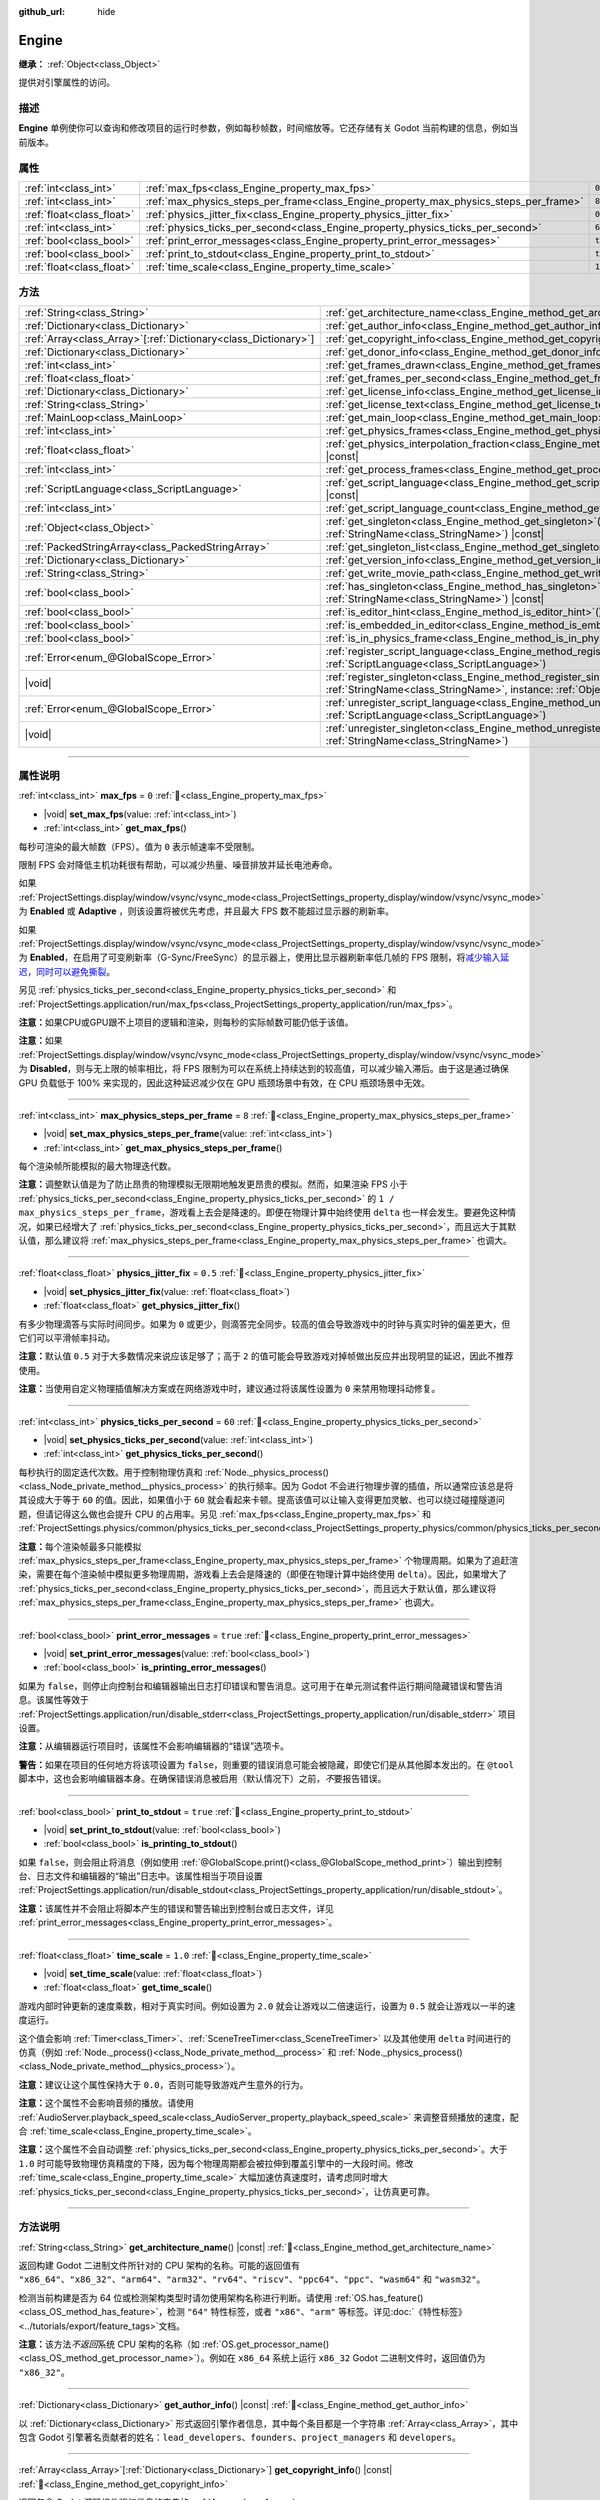 :github_url: hide

.. DO NOT EDIT THIS FILE!!!
.. Generated automatically from Godot engine sources.
.. Generator: https://github.com/godotengine/godot/tree/4.4/doc/tools/make_rst.py.
.. XML source: https://github.com/godotengine/godot/tree/4.4/doc/classes/Engine.xml.

.. _class_Engine:

Engine
======

**继承：** :ref:`Object<class_Object>`

提供对引擎属性的访问。

.. rst-class:: classref-introduction-group

描述
----

**Engine** 单例使你可以查询和修改项目的运行时参数，例如每秒帧数，时间缩放等。它还存储有关 Godot 当前构建的信息，例如当前版本。

.. rst-class:: classref-reftable-group

属性
----

.. table::
   :widths: auto

   +---------------------------+---------------------------------------------------------------------------------------+----------+
   | :ref:`int<class_int>`     | :ref:`max_fps<class_Engine_property_max_fps>`                                         | ``0``    |
   +---------------------------+---------------------------------------------------------------------------------------+----------+
   | :ref:`int<class_int>`     | :ref:`max_physics_steps_per_frame<class_Engine_property_max_physics_steps_per_frame>` | ``8``    |
   +---------------------------+---------------------------------------------------------------------------------------+----------+
   | :ref:`float<class_float>` | :ref:`physics_jitter_fix<class_Engine_property_physics_jitter_fix>`                   | ``0.5``  |
   +---------------------------+---------------------------------------------------------------------------------------+----------+
   | :ref:`int<class_int>`     | :ref:`physics_ticks_per_second<class_Engine_property_physics_ticks_per_second>`       | ``60``   |
   +---------------------------+---------------------------------------------------------------------------------------+----------+
   | :ref:`bool<class_bool>`   | :ref:`print_error_messages<class_Engine_property_print_error_messages>`               | ``true`` |
   +---------------------------+---------------------------------------------------------------------------------------+----------+
   | :ref:`bool<class_bool>`   | :ref:`print_to_stdout<class_Engine_property_print_to_stdout>`                         | ``true`` |
   +---------------------------+---------------------------------------------------------------------------------------+----------+
   | :ref:`float<class_float>` | :ref:`time_scale<class_Engine_property_time_scale>`                                   | ``1.0``  |
   +---------------------------+---------------------------------------------------------------------------------------+----------+

.. rst-class:: classref-reftable-group

方法
----

.. table::
   :widths: auto

   +------------------------------------------------------------------+-------------------------------------------------------------------------------------------------------------------------------------------------------------+
   | :ref:`String<class_String>`                                      | :ref:`get_architecture_name<class_Engine_method_get_architecture_name>`\ (\ ) |const|                                                                       |
   +------------------------------------------------------------------+-------------------------------------------------------------------------------------------------------------------------------------------------------------+
   | :ref:`Dictionary<class_Dictionary>`                              | :ref:`get_author_info<class_Engine_method_get_author_info>`\ (\ ) |const|                                                                                   |
   +------------------------------------------------------------------+-------------------------------------------------------------------------------------------------------------------------------------------------------------+
   | :ref:`Array<class_Array>`\[:ref:`Dictionary<class_Dictionary>`\] | :ref:`get_copyright_info<class_Engine_method_get_copyright_info>`\ (\ ) |const|                                                                             |
   +------------------------------------------------------------------+-------------------------------------------------------------------------------------------------------------------------------------------------------------+
   | :ref:`Dictionary<class_Dictionary>`                              | :ref:`get_donor_info<class_Engine_method_get_donor_info>`\ (\ ) |const|                                                                                     |
   +------------------------------------------------------------------+-------------------------------------------------------------------------------------------------------------------------------------------------------------+
   | :ref:`int<class_int>`                                            | :ref:`get_frames_drawn<class_Engine_method_get_frames_drawn>`\ (\ )                                                                                         |
   +------------------------------------------------------------------+-------------------------------------------------------------------------------------------------------------------------------------------------------------+
   | :ref:`float<class_float>`                                        | :ref:`get_frames_per_second<class_Engine_method_get_frames_per_second>`\ (\ ) |const|                                                                       |
   +------------------------------------------------------------------+-------------------------------------------------------------------------------------------------------------------------------------------------------------+
   | :ref:`Dictionary<class_Dictionary>`                              | :ref:`get_license_info<class_Engine_method_get_license_info>`\ (\ ) |const|                                                                                 |
   +------------------------------------------------------------------+-------------------------------------------------------------------------------------------------------------------------------------------------------------+
   | :ref:`String<class_String>`                                      | :ref:`get_license_text<class_Engine_method_get_license_text>`\ (\ ) |const|                                                                                 |
   +------------------------------------------------------------------+-------------------------------------------------------------------------------------------------------------------------------------------------------------+
   | :ref:`MainLoop<class_MainLoop>`                                  | :ref:`get_main_loop<class_Engine_method_get_main_loop>`\ (\ ) |const|                                                                                       |
   +------------------------------------------------------------------+-------------------------------------------------------------------------------------------------------------------------------------------------------------+
   | :ref:`int<class_int>`                                            | :ref:`get_physics_frames<class_Engine_method_get_physics_frames>`\ (\ ) |const|                                                                             |
   +------------------------------------------------------------------+-------------------------------------------------------------------------------------------------------------------------------------------------------------+
   | :ref:`float<class_float>`                                        | :ref:`get_physics_interpolation_fraction<class_Engine_method_get_physics_interpolation_fraction>`\ (\ ) |const|                                             |
   +------------------------------------------------------------------+-------------------------------------------------------------------------------------------------------------------------------------------------------------+
   | :ref:`int<class_int>`                                            | :ref:`get_process_frames<class_Engine_method_get_process_frames>`\ (\ ) |const|                                                                             |
   +------------------------------------------------------------------+-------------------------------------------------------------------------------------------------------------------------------------------------------------+
   | :ref:`ScriptLanguage<class_ScriptLanguage>`                      | :ref:`get_script_language<class_Engine_method_get_script_language>`\ (\ index\: :ref:`int<class_int>`\ ) |const|                                            |
   +------------------------------------------------------------------+-------------------------------------------------------------------------------------------------------------------------------------------------------------+
   | :ref:`int<class_int>`                                            | :ref:`get_script_language_count<class_Engine_method_get_script_language_count>`\ (\ )                                                                       |
   +------------------------------------------------------------------+-------------------------------------------------------------------------------------------------------------------------------------------------------------+
   | :ref:`Object<class_Object>`                                      | :ref:`get_singleton<class_Engine_method_get_singleton>`\ (\ name\: :ref:`StringName<class_StringName>`\ ) |const|                                           |
   +------------------------------------------------------------------+-------------------------------------------------------------------------------------------------------------------------------------------------------------+
   | :ref:`PackedStringArray<class_PackedStringArray>`                | :ref:`get_singleton_list<class_Engine_method_get_singleton_list>`\ (\ ) |const|                                                                             |
   +------------------------------------------------------------------+-------------------------------------------------------------------------------------------------------------------------------------------------------------+
   | :ref:`Dictionary<class_Dictionary>`                              | :ref:`get_version_info<class_Engine_method_get_version_info>`\ (\ ) |const|                                                                                 |
   +------------------------------------------------------------------+-------------------------------------------------------------------------------------------------------------------------------------------------------------+
   | :ref:`String<class_String>`                                      | :ref:`get_write_movie_path<class_Engine_method_get_write_movie_path>`\ (\ ) |const|                                                                         |
   +------------------------------------------------------------------+-------------------------------------------------------------------------------------------------------------------------------------------------------------+
   | :ref:`bool<class_bool>`                                          | :ref:`has_singleton<class_Engine_method_has_singleton>`\ (\ name\: :ref:`StringName<class_StringName>`\ ) |const|                                           |
   +------------------------------------------------------------------+-------------------------------------------------------------------------------------------------------------------------------------------------------------+
   | :ref:`bool<class_bool>`                                          | :ref:`is_editor_hint<class_Engine_method_is_editor_hint>`\ (\ ) |const|                                                                                     |
   +------------------------------------------------------------------+-------------------------------------------------------------------------------------------------------------------------------------------------------------+
   | :ref:`bool<class_bool>`                                          | :ref:`is_embedded_in_editor<class_Engine_method_is_embedded_in_editor>`\ (\ ) |const|                                                                       |
   +------------------------------------------------------------------+-------------------------------------------------------------------------------------------------------------------------------------------------------------+
   | :ref:`bool<class_bool>`                                          | :ref:`is_in_physics_frame<class_Engine_method_is_in_physics_frame>`\ (\ ) |const|                                                                           |
   +------------------------------------------------------------------+-------------------------------------------------------------------------------------------------------------------------------------------------------------+
   | :ref:`Error<enum_@GlobalScope_Error>`                            | :ref:`register_script_language<class_Engine_method_register_script_language>`\ (\ language\: :ref:`ScriptLanguage<class_ScriptLanguage>`\ )                 |
   +------------------------------------------------------------------+-------------------------------------------------------------------------------------------------------------------------------------------------------------+
   | |void|                                                           | :ref:`register_singleton<class_Engine_method_register_singleton>`\ (\ name\: :ref:`StringName<class_StringName>`, instance\: :ref:`Object<class_Object>`\ ) |
   +------------------------------------------------------------------+-------------------------------------------------------------------------------------------------------------------------------------------------------------+
   | :ref:`Error<enum_@GlobalScope_Error>`                            | :ref:`unregister_script_language<class_Engine_method_unregister_script_language>`\ (\ language\: :ref:`ScriptLanguage<class_ScriptLanguage>`\ )             |
   +------------------------------------------------------------------+-------------------------------------------------------------------------------------------------------------------------------------------------------------+
   | |void|                                                           | :ref:`unregister_singleton<class_Engine_method_unregister_singleton>`\ (\ name\: :ref:`StringName<class_StringName>`\ )                                     |
   +------------------------------------------------------------------+-------------------------------------------------------------------------------------------------------------------------------------------------------------+

.. rst-class:: classref-section-separator

----

.. rst-class:: classref-descriptions-group

属性说明
--------

.. _class_Engine_property_max_fps:

.. rst-class:: classref-property

:ref:`int<class_int>` **max_fps** = ``0`` :ref:`🔗<class_Engine_property_max_fps>`

.. rst-class:: classref-property-setget

- |void| **set_max_fps**\ (\ value\: :ref:`int<class_int>`\ )
- :ref:`int<class_int>` **get_max_fps**\ (\ )

每秒可渲染的最大帧数（FPS）。值为 ``0`` 表示帧速率不受限制。

限制 FPS 会对降低主机功耗很有帮助，可以减少热量、噪音排放并延长电池寿命。

如果 :ref:`ProjectSettings.display/window/vsync/vsync_mode<class_ProjectSettings_property_display/window/vsync/vsync_mode>` 为 **Enabled** 或 **Adaptive** ，则该设置将被优先考虑，并且最大 FPS 数不能超过显示器的刷新率。

如果 :ref:`ProjectSettings.display/window/vsync/vsync_mode<class_ProjectSettings_property_display/window/vsync/vsync_mode>` 为 **Enabled**\ ，在启用了可变刷新率（G-Sync/FreeSync）的显示器上，使用比显示器刷新率低几帧的 FPS 限制，将\ `减少输入延迟，同时可以避免撕裂 <https://blurbusters.com/howto-low-lag-vsync-on/>`__\ 。

另见 :ref:`physics_ticks_per_second<class_Engine_property_physics_ticks_per_second>` 和 :ref:`ProjectSettings.application/run/max_fps<class_ProjectSettings_property_application/run/max_fps>`\ 。

\ **注意：**\ 如果CPU或GPU跟不上项目的逻辑和渲染，则每秒的实际帧数可能仍低于该值。

\ **注意：**\ 如果 :ref:`ProjectSettings.display/window/vsync/vsync_mode<class_ProjectSettings_property_display/window/vsync/vsync_mode>` 为 **Disabled**\ ，则与无上限的帧率相比，将 FPS 限制为可以在系统上持续达到的较高值，可以减少输入滞后。由于这是通过确保 GPU 负载低于 100% 来实现的，因此这种延迟减少仅在 GPU 瓶颈场景中有效，在 CPU 瓶颈场景中无效。

.. rst-class:: classref-item-separator

----

.. _class_Engine_property_max_physics_steps_per_frame:

.. rst-class:: classref-property

:ref:`int<class_int>` **max_physics_steps_per_frame** = ``8`` :ref:`🔗<class_Engine_property_max_physics_steps_per_frame>`

.. rst-class:: classref-property-setget

- |void| **set_max_physics_steps_per_frame**\ (\ value\: :ref:`int<class_int>`\ )
- :ref:`int<class_int>` **get_max_physics_steps_per_frame**\ (\ )

每个渲染帧所能模拟的最大物理迭代数。

\ **注意：**\ 调整默认值是为了防止昂贵的物理模拟无限期地触发更昂贵的模拟。然而，如果渲染 FPS 小于 :ref:`physics_ticks_per_second<class_Engine_property_physics_ticks_per_second>` 的 ``1 / max_physics_steps_per_frame``\ ，游戏看上去会是降速的。即便在物理计算中始终使用 ``delta`` 也一样会发生。要避免这种情况，如果已经增大了 :ref:`physics_ticks_per_second<class_Engine_property_physics_ticks_per_second>`\ ，而且远大于其默认值，那么建议将 :ref:`max_physics_steps_per_frame<class_Engine_property_max_physics_steps_per_frame>` 也调大。

.. rst-class:: classref-item-separator

----

.. _class_Engine_property_physics_jitter_fix:

.. rst-class:: classref-property

:ref:`float<class_float>` **physics_jitter_fix** = ``0.5`` :ref:`🔗<class_Engine_property_physics_jitter_fix>`

.. rst-class:: classref-property-setget

- |void| **set_physics_jitter_fix**\ (\ value\: :ref:`float<class_float>`\ )
- :ref:`float<class_float>` **get_physics_jitter_fix**\ (\ )

有多少物理滴答与实际时间同步。如果为 ``0`` 或更少，则滴答完全同步。较高的值会导致游戏中的时钟与真实时钟的偏差更大，但它们可以平滑帧率抖动。

\ **注意：**\ 默认值 ``0.5`` 对于大多数情况来说应该足够了；高于 ``2`` 的值可能会导致游戏对掉帧做出反应并出现明显的延迟，因此不推荐使用。

\ **注意：**\ 当使用自定义物理插值解决方案或在网络游戏中时，建议通过将该属性设置为 ``0`` 来禁用物理抖动修复。

.. rst-class:: classref-item-separator

----

.. _class_Engine_property_physics_ticks_per_second:

.. rst-class:: classref-property

:ref:`int<class_int>` **physics_ticks_per_second** = ``60`` :ref:`🔗<class_Engine_property_physics_ticks_per_second>`

.. rst-class:: classref-property-setget

- |void| **set_physics_ticks_per_second**\ (\ value\: :ref:`int<class_int>`\ )
- :ref:`int<class_int>` **get_physics_ticks_per_second**\ (\ )

每秒执行的固定迭代次数。用于控制物理仿真和 :ref:`Node._physics_process()<class_Node_private_method__physics_process>` 的执行频率。因为 Godot 不会进行物理步骤的插值，所以通常应该总是将其设成大于等于 ``60`` 的值。因此，如果值小于 ``60`` 就会看起来卡顿。提高该值可以让输入变得更加灵敏、也可以绕过碰撞隧道问题，但请记得这么做也会提升 CPU 的占用率。另见 :ref:`max_fps<class_Engine_property_max_fps>` 和 :ref:`ProjectSettings.physics/common/physics_ticks_per_second<class_ProjectSettings_property_physics/common/physics_ticks_per_second>`\ 。

\ **注意：**\ 每个渲染帧最多只能模拟 :ref:`max_physics_steps_per_frame<class_Engine_property_max_physics_steps_per_frame>` 个物理周期。如果为了追赶渲染，需要在每个渲染帧中模拟更多物理周期，游戏看上去会是降速的（即便在物理计算中始终使用 ``delta``\ ）。因此，如果增大了 :ref:`physics_ticks_per_second<class_Engine_property_physics_ticks_per_second>`\ ，而且远大于默认值，那么建议将 :ref:`max_physics_steps_per_frame<class_Engine_property_max_physics_steps_per_frame>` 也调大。

.. rst-class:: classref-item-separator

----

.. _class_Engine_property_print_error_messages:

.. rst-class:: classref-property

:ref:`bool<class_bool>` **print_error_messages** = ``true`` :ref:`🔗<class_Engine_property_print_error_messages>`

.. rst-class:: classref-property-setget

- |void| **set_print_error_messages**\ (\ value\: :ref:`bool<class_bool>`\ )
- :ref:`bool<class_bool>` **is_printing_error_messages**\ (\ )

如果为 ``false``\ ，则停止向控制台和编辑器输出日志打印错误和警告消息。这可用于在单元测试套件运行期间隐藏错误和警告消息。该属性等效于 :ref:`ProjectSettings.application/run/disable_stderr<class_ProjectSettings_property_application/run/disable_stderr>` 项目设置。

\ **注意：**\ 从编辑器运行项目时，该属性不会影响编辑器的“错误”选项卡。

\ **警告：**\ 如果在项目的任何地方将该项设置为 ``false``\ ，则重要的错误消息可能会被隐藏，即使它们是从其他脚本发出的。在 ``@tool`` 脚本中，这也会影响编辑器本身。在确保错误消息被启用（默认情况下）之前，\ *不*\ 要报告错误。

.. rst-class:: classref-item-separator

----

.. _class_Engine_property_print_to_stdout:

.. rst-class:: classref-property

:ref:`bool<class_bool>` **print_to_stdout** = ``true`` :ref:`🔗<class_Engine_property_print_to_stdout>`

.. rst-class:: classref-property-setget

- |void| **set_print_to_stdout**\ (\ value\: :ref:`bool<class_bool>`\ )
- :ref:`bool<class_bool>` **is_printing_to_stdout**\ (\ )

如果 ``false``\ ，则会阻止将消息（例如使用 :ref:`@GlobalScope.print()<class_@GlobalScope_method_print>`\ ）输出到控制台、日志文件和编辑器的“输出”日志中。该属性相当于项目设置 :ref:`ProjectSettings.application/run/disable_stdout<class_ProjectSettings_property_application/run/disable_stdout>`\ 。

\ **注意：**\ 该属性并不会阻止将脚本产生的错误和警告输出到控制台或日志文件，详见 :ref:`print_error_messages<class_Engine_property_print_error_messages>`\ 。

.. rst-class:: classref-item-separator

----

.. _class_Engine_property_time_scale:

.. rst-class:: classref-property

:ref:`float<class_float>` **time_scale** = ``1.0`` :ref:`🔗<class_Engine_property_time_scale>`

.. rst-class:: classref-property-setget

- |void| **set_time_scale**\ (\ value\: :ref:`float<class_float>`\ )
- :ref:`float<class_float>` **get_time_scale**\ (\ )

游戏内部时钟更新的速度乘数，相对于真实时间。例如设置为 ``2.0`` 就会让游戏以二倍速运行，设置为 ``0.5`` 就会让游戏以一半的速度运行。

这个值会影响 :ref:`Timer<class_Timer>`\ 、\ :ref:`SceneTreeTimer<class_SceneTreeTimer>` 以及其他使用 ``delta`` 时间进行的仿真（例如 :ref:`Node._process()<class_Node_private_method__process>` 和 :ref:`Node._physics_process()<class_Node_private_method__physics_process>`\ ）。

\ **注意：**\ 建议让这个属性保持大于 ``0.0``\ ，否则可能导致游戏产生意外的行为。

\ **注意：**\ 这个属性不会影响音频的播放。请使用 :ref:`AudioServer.playback_speed_scale<class_AudioServer_property_playback_speed_scale>` 来调整音频播放的速度，配合 :ref:`time_scale<class_Engine_property_time_scale>`\ 。

\ **注意：**\ 这个属性不会自动调整 :ref:`physics_ticks_per_second<class_Engine_property_physics_ticks_per_second>`\ 。大于 ``1.0`` 时可能导致物理仿真精度的下降，因为每个物理周期都会被拉伸到覆盖引擎中的一大段时间。修改 :ref:`time_scale<class_Engine_property_time_scale>` 大幅加速仿真速度时，请考虑同时增大 :ref:`physics_ticks_per_second<class_Engine_property_physics_ticks_per_second>`\ ，让仿真更可靠。

.. rst-class:: classref-section-separator

----

.. rst-class:: classref-descriptions-group

方法说明
--------

.. _class_Engine_method_get_architecture_name:

.. rst-class:: classref-method

:ref:`String<class_String>` **get_architecture_name**\ (\ ) |const| :ref:`🔗<class_Engine_method_get_architecture_name>`

返回构建 Godot 二进制文件所针对的 CPU 架构的名称。可能的返回值有 ``"x86_64"``\ 、\ ``"x86_32"``\ 、\ ``"arm64"``\ 、\ ``"arm32"``\ 、\ ``"rv64"``\ 、\ ``"riscv"``\ 、\ ``"ppc64"``\ 、\ ``"ppc"``\ 、\ ``"wasm64"`` 和 ``"wasm32"``\ 。

检测当前构建是否为 64 位或检测架构类型时请勿使用架构名称进行判断。请使用 :ref:`OS.has_feature()<class_OS_method_has_feature>`\ ，检测 ``"64"`` 特性标签，或者 ``"x86"``\ 、\ ``"arm"`` 等标签。详见\ :doc:`《特性标签》 <../tutorials/export/feature_tags>`\ 文档。

\ **注意：**\ 该方法\ *不返回*\ 系统 CPU 架构的名称（如 :ref:`OS.get_processor_name()<class_OS_method_get_processor_name>`\ ）。例如在 ``x86_64`` 系统上运行 ``x86_32`` Godot 二进制文件时，返回值仍为 ``"x86_32"``\ 。

.. rst-class:: classref-item-separator

----

.. _class_Engine_method_get_author_info:

.. rst-class:: classref-method

:ref:`Dictionary<class_Dictionary>` **get_author_info**\ (\ ) |const| :ref:`🔗<class_Engine_method_get_author_info>`

以 :ref:`Dictionary<class_Dictionary>` 形式返回引擎作者信息，其中每个条目都是一个字符串 :ref:`Array<class_Array>`\ ，其中包含 Godot 引擎著名贡献者的姓名：\ ``lead_developers``\ 、\ ``founders``\ 、\ ``project_managers`` 和 ``developers``\ 。

.. rst-class:: classref-item-separator

----

.. _class_Engine_method_get_copyright_info:

.. rst-class:: classref-method

:ref:`Array<class_Array>`\[:ref:`Dictionary<class_Dictionary>`\] **get_copyright_info**\ (\ ) |const| :ref:`🔗<class_Engine_method_get_copyright_info>`

返回包含 Godot 源码组件版权信息的字典的 :ref:`Array<class_Array>`\ 。

每个 :ref:`Dictionary<class_Dictionary>` 中都包含了名称标识符 ``name`` 以及另一个字典数组 ``parts``\ 。后者详细描述了对应的组件，包含的字段如下：

- ``files`` - 受到该组件影响的源码文件路径 :ref:`Array<class_Array>`\ ；

- ``copyright`` - 该组件的所有者 :ref:`Array<class_Array>`\ ；

- ``license`` - 该组件适用的协议（例如 "`Expat <https://en.wikipedia.org/wiki/MIT_License#Ambiguity_and_variants>`__" 或 "`CC-BY-4.0 <https://creativecommons.org/licenses/by/4.0/>`__"）。

.. rst-class:: classref-item-separator

----

.. _class_Engine_method_get_donor_info:

.. rst-class:: classref-method

:ref:`Dictionary<class_Dictionary>` **get_donor_info**\ (\ ) |const| :ref:`🔗<class_Engine_method_get_donor_info>`

返回分类捐赠者姓名的 :ref:`Dictionary<class_Dictionary>`\ 。每个条目都是一个字符串 :ref:`Array<class_Array>`\ ：

{``platinum_sponsors``, ``gold_sponsors``, ``silver_sponsors``, ``bronze_sponsors``, ``mini_sponsors``, ``gold_donors``, ``silver_donors``, ``bronze_donors``}

.. rst-class:: classref-item-separator

----

.. _class_Engine_method_get_frames_drawn:

.. rst-class:: classref-method

:ref:`int<class_int>` **get_frames_drawn**\ (\ ) :ref:`🔗<class_Engine_method_get_frames_drawn>`

返回自引擎启动以来绘制的帧的总数。

\ **注意：**\ 在无头平台上，或者如果通过命令行使用 ``--disable-render-loop`` 禁用渲染，则该方法始终返回 ``0``\ 。请参阅 :ref:`get_process_frames()<class_Engine_method_get_process_frames>`\ 。

.. rst-class:: classref-item-separator

----

.. _class_Engine_method_get_frames_per_second:

.. rst-class:: classref-method

:ref:`float<class_float>` **get_frames_per_second**\ (\ ) |const| :ref:`🔗<class_Engine_method_get_frames_per_second>`

返回每秒渲染的平均帧数（FPS），也被称为帧速率。

.. rst-class:: classref-item-separator

----

.. _class_Engine_method_get_license_info:

.. rst-class:: classref-method

:ref:`Dictionary<class_Dictionary>` **get_license_info**\ (\ ) |const| :ref:`🔗<class_Engine_method_get_license_info>`

返回 Godot 和包含的第三方组件使用的许可证的 :ref:`Dictionary<class_Dictionary>`\ 。每个条目都是一个许可证名称（例如 "`Expat <https://en.wikipedia.org/wiki/MIT_License#Ambiguity_and_variants>`__"）及其关联的文本。

.. rst-class:: classref-item-separator

----

.. _class_Engine_method_get_license_text:

.. rst-class:: classref-method

:ref:`String<class_String>` **get_license_text**\ (\ ) |const| :ref:`🔗<class_Engine_method_get_license_text>`

返回完整的 Godot 许可证文本。

.. rst-class:: classref-item-separator

----

.. _class_Engine_method_get_main_loop:

.. rst-class:: classref-method

:ref:`MainLoop<class_MainLoop>` **get_main_loop**\ (\ ) |const| :ref:`🔗<class_Engine_method_get_main_loop>`

返回该 :ref:`MainLoop<class_MainLoop>` 的实例。这通常是主 :ref:`SceneTree<class_SceneTree>` 并且与 :ref:`Node.get_tree()<class_Node_method_get_tree>` 相同。

\ **注意：**\ 作为主循环的实例化类型可以通过 :ref:`ProjectSettings.application/run/main_loop_type<class_ProjectSettings_property_application/run/main_loop_type>` 更改。

.. rst-class:: classref-item-separator

----

.. _class_Engine_method_get_physics_frames:

.. rst-class:: classref-method

:ref:`int<class_int>` **get_physics_frames**\ (\ ) |const| :ref:`🔗<class_Engine_method_get_physics_frames>`

返回自引擎启动以来经过的总帧数。这个数字每个\ **物理帧**\ 都会增加。另见 :ref:`get_process_frames()<class_Engine_method_get_process_frames>`\ 。

该方法可用于在不依赖 :ref:`Timer<class_Timer>` 的情况下，减少运行昂贵的逻辑的次数：


.. tabs::

 .. code-tab:: gdscript

    func _physics_process(_delta):
        if Engine.get_physics_frames() % 2 == 0:
            pass # 此处每 2 个物理帧仅运行一次昂贵的逻辑。

 .. code-tab:: csharp

    public override void _PhysicsProcess(double delta)
    {
        base._PhysicsProcess(delta);
    
        if (Engine.GetPhysicsFrames() % 2 == 0)
        {
            // 此处每 2 个物理帧仅运行一次昂贵的逻辑。
        }
    }



.. rst-class:: classref-item-separator

----

.. _class_Engine_method_get_physics_interpolation_fraction:

.. rst-class:: classref-method

:ref:`float<class_float>` **get_physics_interpolation_fraction**\ (\ ) |const| :ref:`🔗<class_Engine_method_get_physics_interpolation_fraction>`

返回渲染帧时当前物理周期中的分数。可用于实现固定的时间步插值。

.. rst-class:: classref-item-separator

----

.. _class_Engine_method_get_process_frames:

.. rst-class:: classref-method

:ref:`int<class_int>` **get_process_frames**\ (\ ) |const| :ref:`🔗<class_Engine_method_get_process_frames>`

返回自引擎启动以来经过的总帧数，无论渲染循环是否启用，每个\ **处理帧**\ 都会增加该数字。另见 :ref:`get_frames_drawn()<class_Engine_method_get_frames_drawn>` 和 :ref:`get_physics_frames()<class_Engine_method_get_physics_frames>`\ 。

\ :ref:`get_process_frames()<class_Engine_method_get_process_frames>` 可用于在不依赖 :ref:`Timer<class_Timer>` 的情况下，减少运行昂贵的逻辑的次数：


.. tabs::

 .. code-tab:: gdscript

    func _process(_delta):
        if Engine.get_process_frames() % 2 == 0:
            pass # 此处每 2 个处理（渲染）帧仅运行一次昂贵的逻辑。

 .. code-tab:: csharp

    public override void _Process(double delta)
    {
        base._Process(delta);
    
        if (Engine.GetProcessFrames() % 2 == 0)
        {
            // 此处每 2 个处理（渲染）帧仅运行一次昂贵的逻辑。
        }
    }



.. rst-class:: classref-item-separator

----

.. _class_Engine_method_get_script_language:

.. rst-class:: classref-method

:ref:`ScriptLanguage<class_ScriptLanguage>` **get_script_language**\ (\ index\: :ref:`int<class_int>`\ ) |const| :ref:`🔗<class_Engine_method_get_script_language>`

返回给定索引 ``index`` 处的 :ref:`ScriptLanguage<class_ScriptLanguage>` 实例。

.. rst-class:: classref-item-separator

----

.. _class_Engine_method_get_script_language_count:

.. rst-class:: classref-method

:ref:`int<class_int>` **get_script_language_count**\ (\ ) :ref:`🔗<class_Engine_method_get_script_language_count>`

返回可用脚本语言的数量。请配合 :ref:`get_script_language()<class_Engine_method_get_script_language>` 使用。

.. rst-class:: classref-item-separator

----

.. _class_Engine_method_get_singleton:

.. rst-class:: classref-method

:ref:`Object<class_Object>` **get_singleton**\ (\ name\: :ref:`StringName<class_StringName>`\ ) |const| :ref:`🔗<class_Engine_method_get_singleton>`

返回具有给定 ``name`` 的全局单例，如果不存在则返回 ``null``\ 。常用于插件。另见 :ref:`has_singleton()<class_Engine_method_has_singleton>` and :ref:`get_singleton_list()<class_Engine_method_get_singleton_list>`\ 。

\ **注意：**\ 全局单例与自动加载的节点不同，后者可以在项目设置中进行配置。

.. rst-class:: classref-item-separator

----

.. _class_Engine_method_get_singleton_list:

.. rst-class:: classref-method

:ref:`PackedStringArray<class_PackedStringArray>` **get_singleton_list**\ (\ ) |const| :ref:`🔗<class_Engine_method_get_singleton_list>`

返回所有可用全局单例的名称列表。另见 :ref:`get_singleton()<class_Engine_method_get_singleton>`\ 。

.. rst-class:: classref-item-separator

----

.. _class_Engine_method_get_version_info:

.. rst-class:: classref-method

:ref:`Dictionary<class_Dictionary>` **get_version_info**\ (\ ) |const| :ref:`🔗<class_Engine_method_get_version_info>`

以包含以下条目的 :ref:`Dictionary<class_Dictionary>` 形式返回当前引擎版本信息：

- ``major`` - 主要版本号为一个 int；

- ``minor`` - 次要版本号为一个 int；

- ``patch`` - 补丁版本号为一个 int；

- ``hex`` - 完整版本被编码为一个十六进制 int，每个数字一个字节（2 个十六进制数字）（参见下面的示例）；

- ``status`` - 状态（例如“beta”、“rc1”、“rc2”、“stable” 等）为一串字符串；

- ``build`` - 构建名称（例如 “custom_build”）为一串字符串；

- ``hash`` - 完整的 Git 提交哈希为一串字符串；

- ``timestamp`` - 以秒为单位，以 int 形式保存 Git 提交日期 UNIX 时间戳，如果不可用，则保存为 ``0``\ ；

- ``string`` - 将 ``major`` + ``minor`` + ``patch`` + ``status`` + ``build`` 保存在单个字符串中。

\ ``hex`` 值的编码方式如下，从左到右：主版本对应一字节，次版本对应一字节，补丁版本对应一字节。例如，“3.1.12”将是 ``0x03010C``\ 。

\ **注意：**\ ``hex`` 值内部还是一个 :ref:`int<class_int>`\ ，打印出来就是它的十进制表示，没有特别的意义。使用十六进制文字从代码中快速比较版本：


.. tabs::

 .. code-tab:: gdscript

    if Engine.get_version_info().hex >= 0x040100:
        pass # 执行特定于版本 4.1 或更高版本的操作。
    else:
        pass # 执行特定于 4.1 之前版本的操作。

 .. code-tab:: csharp

    if ((int)Engine.GetVersionInfo()["hex"] >= 0x040100)
    {
        // 执行特定于版本 4.1 或更高版本的操作。
    }
    else
    {
        // 执行特定于 4.1 之前版本的操作。
    }



.. rst-class:: classref-item-separator

----

.. _class_Engine_method_get_write_movie_path:

.. rst-class:: classref-method

:ref:`String<class_String>` **get_write_movie_path**\ (\ ) |const| :ref:`🔗<class_Engine_method_get_write_movie_path>`

返回 :ref:`MovieWriter<class_MovieWriter>` 的输出文件的路径，如果引擎未在 Movie Maker 模式下启动，则返回一个空字符串。该默认路径可以在 :ref:`ProjectSettings.editor/movie_writer/movie_file<class_ProjectSettings_property_editor/movie_writer/movie_file>` 中更改。

.. rst-class:: classref-item-separator

----

.. _class_Engine_method_has_singleton:

.. rst-class:: classref-method

:ref:`bool<class_bool>` **has_singleton**\ (\ name\: :ref:`StringName<class_StringName>`\ ) |const| :ref:`🔗<class_Engine_method_has_singleton>`

如果全局范围内存在具有给定 ``name`` 的单例，则返回 ``true``\ 。另见 :ref:`get_singleton()<class_Engine_method_get_singleton>`\ 。


.. tabs::

 .. code-tab:: gdscript

    print(Engine.has_singleton("OS"))          # 输出 true
    print(Engine.has_singleton("Engine"))      # 输出 true
    print(Engine.has_singleton("AudioServer")) # 输出 true
    print(Engine.has_singleton("Unknown"))     # 输出 false

 .. code-tab:: csharp

    GD.Print(Engine.HasSingleton("OS"));          // 输出 True
    GD.Print(Engine.HasSingleton("Engine"));      // 输出 True
    GD.Print(Engine.HasSingleton("AudioServer")); // 输出 True
    GD.Print(Engine.HasSingleton("Unknown"));     // 输出 False



\ **注意：**\ 全局单例与自动加载的节点不同，后者可以在项目设置中进行配置。

.. rst-class:: classref-item-separator

----

.. _class_Engine_method_is_editor_hint:

.. rst-class:: classref-method

:ref:`bool<class_bool>` **is_editor_hint**\ (\ ) |const| :ref:`🔗<class_Engine_method_is_editor_hint>`

如果脚本当前正在编辑器中运行，则返回 ``true``\ ，否则返回 ``false``\ 。这对于 ``@tool`` 脚本很有用，可以有条件地绘制编辑器助手，或者防止在编辑器中意外运行会影响场景状态的“游戏”代码：


.. tabs::

 .. code-tab:: gdscript

    if Engine.is_editor_hint():
        draw_gizmos()
    else:
        simulate_physics()

 .. code-tab:: csharp

    if (Engine.IsEditorHint())
        DrawGizmos();
    else
        SimulatePhysics();



有关详细信息，请参阅文档中的\ :doc:`《在编辑器中运行代码》 <../tutorials/plugins/running_code_in_the_editor>`\ 。

\ **注意：**\ 要检测脚本是否在编辑器\ *构建*\ 上运行（例如，当按 :kbd:`F5` 时），请改用 :ref:`OS.has_feature()<class_OS_method_has_feature>` 和 ``"editor"`` 参数。\ ``OS.has_feature("editor")`` 将在编辑器中运行脚本和从编辑器运行项目时，被评估为 ``true``\ ；但当从导出的项目运行时，它将被评估为 ``false``\ 。

.. rst-class:: classref-item-separator

----

.. _class_Engine_method_is_embedded_in_editor:

.. rst-class:: classref-method

:ref:`bool<class_bool>` **is_embedded_in_editor**\ (\ ) |const| :ref:`🔗<class_Engine_method_is_embedded_in_editor>`

如果引擎在编辑器中嵌入运行则返回 ``true``\ 。可以用来防止在项目嵌入编辑器中运行时尝试更新不支持的窗口模式或窗口标志。

.. rst-class:: classref-item-separator

----

.. _class_Engine_method_is_in_physics_frame:

.. rst-class:: classref-method

:ref:`bool<class_bool>` **is_in_physics_frame**\ (\ ) |const| :ref:`🔗<class_Engine_method_is_in_physics_frame>`

如果引擎位于主循环的固定物理处理步骤内，则返回 ``true``\ 。

::

    func _enter_tree():
        # 根据节点添加到树中的时间，
        # 输出 “true” 或 “false”。
        print(Engine.is_in_physics_frame())
    
    func _process(delta):
        print(Engine.is_in_physics_frame()) # 输出 false
    
    func _physics_process(delta):
        print(Engine.is_in_physics_frame()) # 输出 true

.. rst-class:: classref-item-separator

----

.. _class_Engine_method_register_script_language:

.. rst-class:: classref-method

:ref:`Error<enum_@GlobalScope_Error>` **register_script_language**\ (\ language\: :ref:`ScriptLanguage<class_ScriptLanguage>`\ ) :ref:`🔗<class_Engine_method_register_script_language>`

注册一个 :ref:`ScriptLanguage<class_ScriptLanguage>` 实例，供 ``ScriptServer`` 使用。

返回：

- :ref:`@GlobalScope.OK<class_@GlobalScope_constant_OK>` 表示成功；

- :ref:`@GlobalScope.ERR_UNAVAILABLE<class_@GlobalScope_constant_ERR_UNAVAILABLE>` 表示 ``ScriptServer`` 已达到限制，无法注册任何新语言；

- :ref:`@GlobalScope.ERR_ALREADY_EXISTS<class_@GlobalScope_constant_ERR_ALREADY_EXISTS>` 表示 ``ScriptServer`` 已经包含一个具有相似扩展名/名称/类型的语言。

.. rst-class:: classref-item-separator

----

.. _class_Engine_method_register_singleton:

.. rst-class:: classref-method

|void| **register_singleton**\ (\ name\: :ref:`StringName<class_StringName>`, instance\: :ref:`Object<class_Object>`\ ) :ref:`🔗<class_Engine_method_register_singleton>`

将给定的 :ref:`Object<class_Object>` ``instance`` 注册为单例，在名称 ``name`` 下全局可用。对于插件很有用。

.. rst-class:: classref-item-separator

----

.. _class_Engine_method_unregister_script_language:

.. rst-class:: classref-method

:ref:`Error<enum_@GlobalScope_Error>` **unregister_script_language**\ (\ language\: :ref:`ScriptLanguage<class_ScriptLanguage>`\ ) :ref:`🔗<class_Engine_method_unregister_script_language>`

从 ``ScriptServer`` 注销该 :ref:`ScriptLanguage<class_ScriptLanguage>` 实例。

返回：

- :ref:`@GlobalScope.OK<class_@GlobalScope_constant_OK>` 表示成功；

- :ref:`@GlobalScope.ERR_DOES_NOT_EXIST<class_@GlobalScope_constant_ERR_DOES_NOT_EXIST>` 表示该语言尚未在 ``ScriptServer`` 中注册。

.. rst-class:: classref-item-separator

----

.. _class_Engine_method_unregister_singleton:

.. rst-class:: classref-method

|void| **unregister_singleton**\ (\ name\: :ref:`StringName<class_StringName>`\ ) :ref:`🔗<class_Engine_method_unregister_singleton>`

移除在 ``name`` 下注册的单例。该单例对象\ *不会*\ 被释放。仅适用于使用 :ref:`register_singleton()<class_Engine_method_register_singleton>` 注册的用户定义的单例。

.. |virtual| replace:: :abbr:`virtual (本方法通常需要用户覆盖才能生效。)`
.. |const| replace:: :abbr:`const (本方法无副作用，不会修改该实例的任何成员变量。)`
.. |vararg| replace:: :abbr:`vararg (本方法除了能接受在此处描述的参数外，还能够继续接受任意数量的参数。)`
.. |constructor| replace:: :abbr:`constructor (本方法用于构造某个类型。)`
.. |static| replace:: :abbr:`static (调用本方法无需实例，可直接使用类名进行调用。)`
.. |operator| replace:: :abbr:`operator (本方法描述的是使用本类型作为左操作数的有效运算符。)`
.. |bitfield| replace:: :abbr:`BitField (这个值是由下列位标志构成位掩码的整数。)`
.. |void| replace:: :abbr:`void (无返回值。)`
